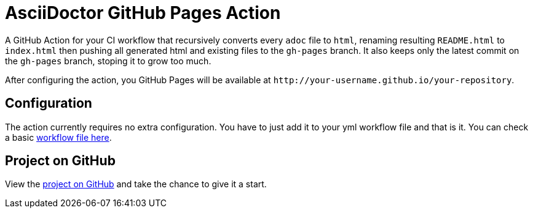 :icons: font
ifdef::env-github[:outfilesuffix: .adoc]

ifdef::env-github,env-browser[]
// Exibe ícones para os blocos como NOTE e IMPORTANT no GitHub
:caution-caption: :fire:
:important-caption: :exclamation:
:note-caption: :paperclip:
:tip-caption: :bulb:
:warning-caption: :warning:
endif::[]

= AsciiDoctor GitHub Pages Action

ifdef::env-github[image:https://github.com/manoelcampos/asciidoctor-ghpages-action/workflows/asciidoctor-ghpages/badge.svg[GitHub Pages,link=http://manoelcampos.com/asciidoctor-ghpages-action/]]

A GitHub Action for your CI workflow that recursively converts every `adoc` file to `html`, renaming resulting `README.html` to `index.html` then pushing all generated html and existing files to the `gh-pages` branch. It also keeps only the latest commit on the `gh-pages` branch, stoping it to grow too much. 

After configuring the action, you GitHub Pages will be available at `http&#58;//your-username.github.io/your-repository`.

ifdef::env-github[]
== Live Demo

We taste our own poison by publishing this reposiroty in http://manoelcampos.com/asciidoctor-ghpages-action/[GitHub Pages].
endif::[]

== Configuration

The action currently requires no extra configuration. You have to just add it to your yml workflow file and that is it.
You can check a basic https://github.com/manoelcampos/asciidoc-github-template/blob/master/.github/workflows/asciidoctor-ghpages.yml[workflow file here].

ifndef::env-github[]
== Project on GitHub

View the https://github.com/manoelcampos/asciidoctor-ghpages-action[project on GitHub] and take the chance to give it a start.
endif::[]

